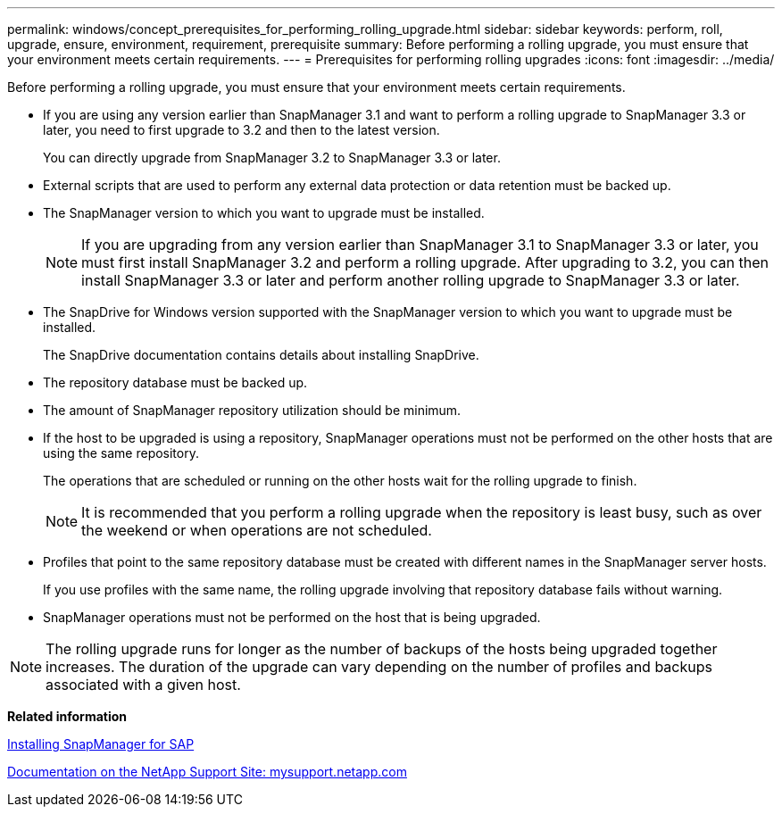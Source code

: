 ---
permalink: windows/concept_prerequisites_for_performing_rolling_upgrade.html
sidebar: sidebar
keywords: perform, roll, upgrade, ensure, environment, requirement, prerequisite
summary: Before performing a rolling upgrade, you must ensure that your environment meets certain requirements.
---
= Prerequisites for performing rolling upgrades
:icons: font
:imagesdir: ../media/

[.lead]
Before performing a rolling upgrade, you must ensure that your environment meets certain requirements.

* If you are using any version earlier than SnapManager 3.1 and want to perform a rolling upgrade to SnapManager 3.3 or later, you need to first upgrade to 3.2 and then to the latest version.
+
You can directly upgrade from SnapManager 3.2 to SnapManager 3.3 or later.

* External scripts that are used to perform any external data protection or data retention must be backed up.
* The SnapManager version to which you want to upgrade must be installed.
+
NOTE: If you are upgrading from any version earlier than SnapManager 3.1 to SnapManager 3.3 or later, you must first install SnapManager 3.2 and perform a rolling upgrade. After upgrading to 3.2, you can then install SnapManager 3.3 or later and perform another rolling upgrade to SnapManager 3.3 or later.

* The SnapDrive for Windows version supported with the SnapManager version to which you want to upgrade must be installed.
+
The SnapDrive documentation contains details about installing SnapDrive.

* The repository database must be backed up.
* The amount of SnapManager repository utilization should be minimum.
* If the host to be upgraded is using a repository, SnapManager operations must not be performed on the other hosts that are using the same repository.
+
The operations that are scheduled or running on the other hosts wait for the rolling upgrade to finish.
+
NOTE: It is recommended that you perform a rolling upgrade when the repository is least busy, such as over the weekend or when operations are not scheduled.

* Profiles that point to the same repository database must be created with different names in the SnapManager server hosts.
+
If you use profiles with the same name, the rolling upgrade involving that repository database fails without warning.

* SnapManager operations must not be performed on the host that is being upgraded.

NOTE: The rolling upgrade runs for longer as the number of backups of the hosts being upgraded together increases. The duration of the upgrade can vary depending on the number of profiles and backups associated with a given host.

*Related information*

xref:task_installing_snapmanager_for_oracle_snapmanager_for_sap.adoc[Installing SnapManager for SAP]

http://mysupport.netapp.com/[Documentation on the NetApp Support Site: mysupport.netapp.com]
